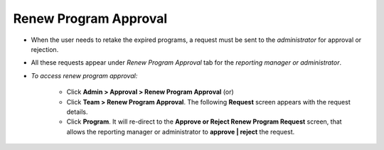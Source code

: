 .. _renew program approvals:
.. |Admin| image:: _static/admin_button.png
.. |Team| image:: _static/team_button.png

**Renew Program Approval**
=========================
* When the user needs to retake the expired programs, a request must be sent to the *administrator* for approval or rejection.
* All these requests appear under *Renew Program Approval* tab for the *reporting manager or administrator*.

* *To access renew program approval:*

      * Click |Admin| **Admin > Approval > Renew Program Approval** (or)
      * Click |Team| **Team > Renew Program Approval**. The following **Request** screen appears with the request details.
      * Click **Program**. It will re-direct to the **Approve or Reject Renew Program Request** screen, that allows the reporting manager or administrator to **approve | reject** the request.

      .. image:: _static/renew_prg_approval.png
         :height: 250px
         :width: 500 px
         :scale: 110 %
         :align: center
